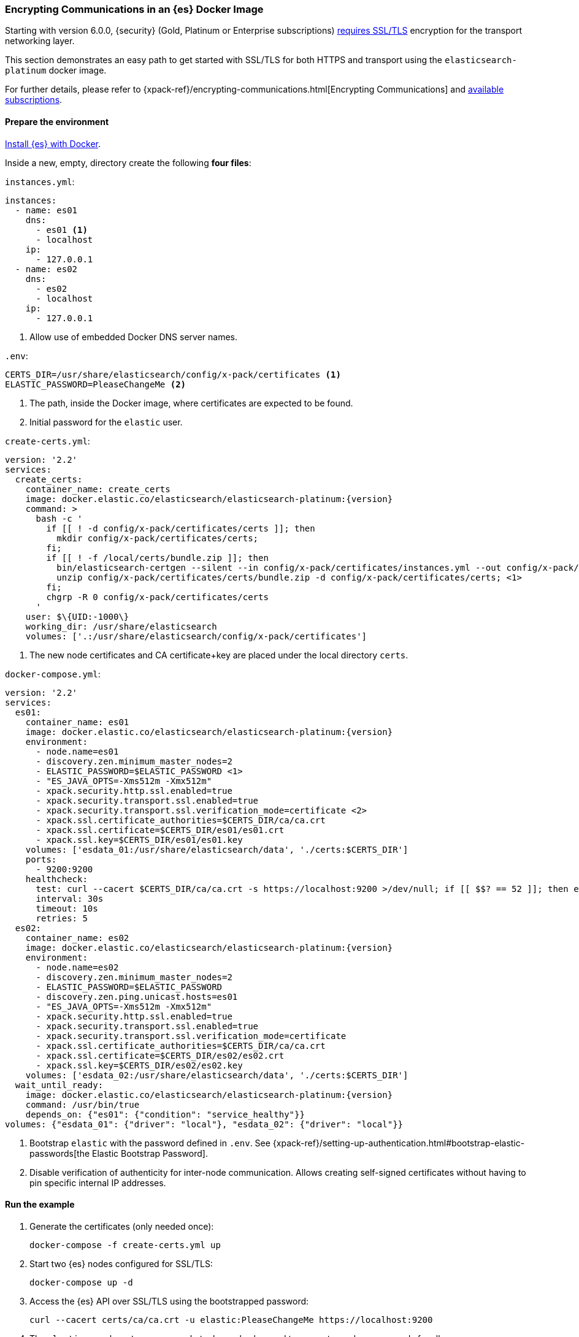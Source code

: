 [role="xpack"]
[[configuring-tls-docker]]
=== Encrypting Communications in an {es} Docker Image

Starting with version 6.0.0, {security} (Gold, Platinum or Enterprise subscriptions) https://www.elastic.co/guide/en/elasticsearch/reference/6.0/breaking-6.0.0-xes.html[requires SSL/TLS]
encryption for the transport networking layer.

This section demonstrates an easy path to get started with SSL/TLS for both
HTTPS and transport using the `elasticsearch-platinum` docker image.

For further details, please refer to
{xpack-ref}/encrypting-communications.html[Encrypting Communications] and
https://www.elastic.co/subscriptions[available subscriptions].

[float]
==== Prepare the environment

<<docker,Install {es} with Docker>>.

Inside a new, empty, directory create the following **four files**:

`instances.yml`:
["source","yaml"]
----
instances:
  - name: es01
    dns:
      - es01 <1>
      - localhost
    ip:
      - 127.0.0.1
  - name: es02
    dns:
      - es02
      - localhost
    ip:
      - 127.0.0.1
----
<1> Allow use of embedded Docker DNS server names.

`.env`:
[source,yaml]
----
CERTS_DIR=/usr/share/elasticsearch/config/x-pack/certificates <1>
ELASTIC_PASSWORD=PleaseChangeMe <2>
----
<1> The path, inside the Docker image, where certificates are expected to be found.
<2> Initial password for the `elastic` user.

[[getting-starter-tls-create-certs-composefile]]
`create-certs.yml`:
ifeval::["{release-state}"=="unreleased"]

WARNING: Version {version} of {es} has not yet been released, so a
`create-certs.yml` is not available for this version.

endif::[]

ifeval::["{release-state}"!="unreleased"]
["source","yaml",subs="attributes"]
----
version: '2.2'
services:
  create_certs:
    container_name: create_certs
    image: docker.elastic.co/elasticsearch/elasticsearch-platinum:{version}
    command: >
      bash -c '
        if [[ ! -d config/x-pack/certificates/certs ]]; then
          mkdir config/x-pack/certificates/certs;
        fi;
        if [[ ! -f /local/certs/bundle.zip ]]; then
          bin/elasticsearch-certgen --silent --in config/x-pack/certificates/instances.yml --out config/x-pack/certificates/certs/bundle.zip;
          unzip config/x-pack/certificates/certs/bundle.zip -d config/x-pack/certificates/certs; <1>
        fi;
        chgrp -R 0 config/x-pack/certificates/certs
      '
    user: $\{UID:-1000\}
    working_dir: /usr/share/elasticsearch
    volumes: ['.:/usr/share/elasticsearch/config/x-pack/certificates']
----

<1> The new node certificates and CA certificate+key are placed under the local directory `certs`.
endif::[]

[[getting-starter-tls-create-docker-compose]]
`docker-compose.yml`:
ifeval::["{release-state}"=="unreleased"]

WARNING: Version {version} of {es} has not yet been released, so a
`docker-compose.yml` is not available for this version.

endif::[]

ifeval::["{release-state}"!="unreleased"]
["source","yaml",subs="attributes"]
----
version: '2.2'
services:
  es01:
    container_name: es01
    image: docker.elastic.co/elasticsearch/elasticsearch-platinum:{version}
    environment:
      - node.name=es01
      - discovery.zen.minimum_master_nodes=2
      - ELASTIC_PASSWORD=$ELASTIC_PASSWORD <1>
      - "ES_JAVA_OPTS=-Xms512m -Xmx512m"
      - xpack.security.http.ssl.enabled=true
      - xpack.security.transport.ssl.enabled=true
      - xpack.security.transport.ssl.verification_mode=certificate <2>
      - xpack.ssl.certificate_authorities=$CERTS_DIR/ca/ca.crt
      - xpack.ssl.certificate=$CERTS_DIR/es01/es01.crt
      - xpack.ssl.key=$CERTS_DIR/es01/es01.key
    volumes: ['esdata_01:/usr/share/elasticsearch/data', './certs:$CERTS_DIR']
    ports:
      - 9200:9200
    healthcheck:
      test: curl --cacert $CERTS_DIR/ca/ca.crt -s https://localhost:9200 >/dev/null; if [[ $$? == 52 ]]; then echo 0; else echo 1; fi
      interval: 30s
      timeout: 10s
      retries: 5
  es02:
    container_name: es02
    image: docker.elastic.co/elasticsearch/elasticsearch-platinum:{version}
    environment:
      - node.name=es02
      - discovery.zen.minimum_master_nodes=2
      - ELASTIC_PASSWORD=$ELASTIC_PASSWORD
      - discovery.zen.ping.unicast.hosts=es01
      - "ES_JAVA_OPTS=-Xms512m -Xmx512m"
      - xpack.security.http.ssl.enabled=true
      - xpack.security.transport.ssl.enabled=true
      - xpack.security.transport.ssl.verification_mode=certificate
      - xpack.ssl.certificate_authorities=$CERTS_DIR/ca/ca.crt
      - xpack.ssl.certificate=$CERTS_DIR/es02/es02.crt
      - xpack.ssl.key=$CERTS_DIR/es02/es02.key
    volumes: ['esdata_02:/usr/share/elasticsearch/data', './certs:$CERTS_DIR']
  wait_until_ready:
    image: docker.elastic.co/elasticsearch/elasticsearch-platinum:{version}
    command: /usr/bin/true
    depends_on: {"es01": {"condition": "service_healthy"}}
volumes: {"esdata_01": {"driver": "local"}, "esdata_02": {"driver": "local"}}
----

<1> Bootstrap `elastic` with the password defined in `.env`. See {xpack-ref}/setting-up-authentication.html#bootstrap-elastic-passwords[the Elastic Bootstrap Password].
<2> Disable verification of authenticity for inter-node communication. Allows
creating self-signed certificates without having to pin specific internal IP addresses.
endif::[]

[float]
==== Run the example
. Generate the certificates (only needed once):
+
--
["source","sh"]
----
docker-compose -f create-certs.yml up
----
--
. Start two {es} nodes configured for SSL/TLS:
+
--
["source","sh"]
----
docker-compose up -d
----
--
. Access the {es} API over SSL/TLS using the bootstrapped password:
+
--
["source","sh"]
----
curl --cacert certs/ca/ca.crt -u elastic:PleaseChangeMe https://localhost:9200
----
// NOTCONSOLE
--
. The `elasticsearch-setup-passwords` tool can also be used to generate random
passwords for all users:
+
--
WARNING: Windows users not running PowerShell will need to remove `\` and join lines in the snippet below.
["source","sh"]
----
docker exec es01 /bin/bash -c "bin/elasticsearch-setup-passwords \
auto --batch \
-Expack.ssl.certificate=x-pack/certificates/es01/es01.crt \
-Expack.ssl.certificate_authorities=x-pack/certificates/ca/ca.crt \
-Expack.ssl.key=x-pack/certificates/es01/es01.key \
--url https://localhost:9200"
----
--
